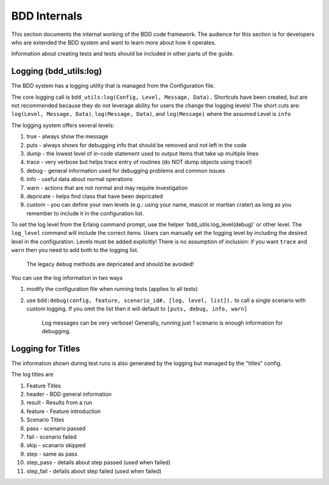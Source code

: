 BDD Internals
~~~~~~~~~~~~~

This section documents the internal working of the BDD code framework.
The audience for this section is for developers who are extended the BDD
system and want to learn more about how it operates.

Information about creating tests and tests should be included in other
parts of the guide.

Logging (bdd\_utils:log)
^^^^^^^^^^^^^^^^^^^^^^^^

The BDD system has a logging utility that is managed from the
Configuration file.

The core logging call is
``bdd_utils:log(Config, Level, Message, Data).`` Shortcuts have been
created, but are not recommended because they do not leverage ability
for users the change the logging levels! The short cuts are:
``log(Level, Message, Data)``, ``log(Message, Data)``, and
``log(Message)`` where the assumed Level is ``info``

The logging system offers several levels:

1. true - always show the message
2. puts - always shows for debugging info that should be removed and not
   left in the code
3. dump - the lowest level of in-code statement used to output items
   that take up multiple lines
4. trace - very verbose but helps trace entry of routines (do NOT dump
   objects using trace!)
5. debug - general information used for debugging problems and common
   issues
6. info - useful data about normal operations
7. warn - actions that are not normal and may require investigation
8. depricate - helps find class that have been depricated
9. custom - you can define your own levels (e.g.: using your name,
   mascot or martian crater) as long as you remember to include it in
   the configuration list.

To set the log level from the Erlang command prompt, use the helper
'bdd\_utils:log\_level(debug)' or other level. The ``log_level`` command
will include the correct items. Users can manually set the logging level
by including the desired level in the configuration. Levels must be
added explicitly! There is no assumption of inclusion: if you want
``trace`` and ``warn`` then you need to add both to the logging list.

    The legacy ``debug`` methods are depricated and should be avoided!

You can use the log information in two ways

1. modify the configuration file when running tests (applies to all
   tests)
2. use ``bdd:debug(config, feature, scenario_id#, [log, level, list]).``
   to call a single scenario with custom logging. If you omit the list
   then it will default to ``[puts, debug, info, warn]``

    Log messages can be very verbose! Generally, running just 1 scenario
    is enough information for debugging.

Logging for Titles
^^^^^^^^^^^^^^^^^^

The information shown during test runs is also generated by the logging
but managed by the "titles" config.

The log titles are

1.  Feature Titles
2.  header - BDD general information
3.  result - Results from a run
4.  feature - Feature introduction
5.  Scenario Titles
6.  pass - scenario passed
7.  fail - scenario failed
8.  skip - scanario skipped
9.  step - same as pass
10. step\_pass - details about step passed (used when failed)
11. step\_fail - defails about step failed (used when failed)

